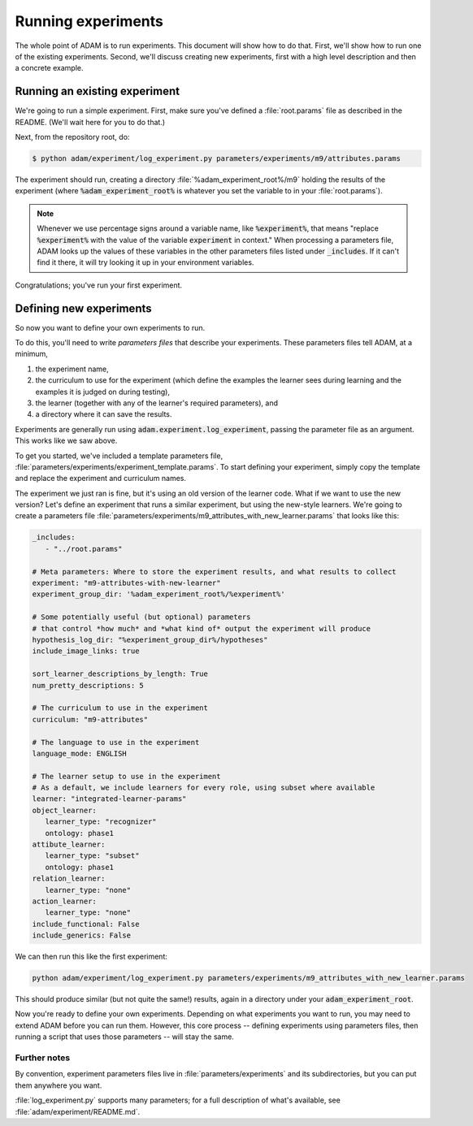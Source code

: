 .. _running-experiments:

###################
Running experiments
###################

The whole point of ADAM is to run experiments. This document will show how to do that. First, we'll show how to run one
of the existing experiments. Second, we'll discuss creating new experiments, first with a high level description and
then a concrete example.

******************************
Running an existing experiment
******************************

We're going to run a simple experiment. First, make sure you've defined a :file:`root.params` file as described in the README.
(We'll wait here for you to do that.)

Next, from the repository root, do:

.. code-block:: sh

   $ python adam/experiment/log_experiment.py parameters/experiments/m9/attributes.params

The experiment should run, creating a directory :file:`%adam_experiment_root%/m9` holding the results of the experiment
(where :code:`%adam_experiment_root%` is whatever you set the variable to in your :file:`root.params`).

.. note::

   Whenever we use percentage signs around a variable name, like :code:`%experiment%`, that means "replace
   :code:`%experiment%` with the value of the variable :code:`experiment` in context."
   When processing a parameters file, ADAM looks up the values of these variables
   in the other parameters files listed under :code:`_includes`.
   If it can't find it there, it will try looking it up in your environment variables.

Congratulations; you've run your first experiment.

************************
Defining new experiments
************************

So now you want to define your own experiments to run.

To do this, you'll need to write *parameters files* that describe your experiments.
These parameters files tell ADAM, at a minimum,

1. the experiment name,
2. the curriculum to use for the experiment (which define the examples the learner sees during learning and the examples
   it is judged on during testing),
3. the learner (together with any of the learner's required parameters), and
4. a directory where it can save the results.

Experiments are generally run using :code:`adam.experiment.log_experiment`, passing the parameter file as an argument. This
works like we saw above.

To get you started, we've included a template parameters file, :file:`parameters/experiments/experiment_template.params`.
To start defining your experiment, simply copy the template and replace the experiment and curriculum names.

The experiment we just ran is fine, but it's using an old version of the learner code.
What if we want to use the new version?
Let's define an experiment that runs a similar experiment, but using the new-style learners.
We're going to create a parameters file :file:`parameters/experiments/m9_attributes_with_new_learner.params` that looks like this:

.. code-block:: yaml

   _includes:
      - "../root.params"

   # Meta parameters: Where to store the experiment results, and what results to collect
   experiment: "m9-attributes-with-new-learner"
   experiment_group_dir: '%adam_experiment_root%/%experiment%'

   # Some potentially useful (but optional) parameters
   # that control *how much* and *what kind of* output the experiment will produce
   hypothesis_log_dir: "%experiment_group_dir%/hypotheses"
   include_image_links: true

   sort_learner_descriptions_by_length: True
   num_pretty_descriptions: 5

   # The curriculum to use in the experiment
   curriculum: "m9-attributes"

   # The language to use in the experiment
   language_mode: ENGLISH

   # The learner setup to use in the experiment
   # As a default, we include learners for every role, using subset where available
   learner: "integrated-learner-params"
   object_learner:
      learner_type: "recognizer"
      ontology: phase1
   attibute_learner:
      learner_type: "subset"
      ontology: phase1
   relation_learner:
      learner_type: "none"
   action_learner:
      learner_type: "none"
   include_functional: False
   include_generics: False

We can then run this like the first experiment:

.. code-block:: shell

   python adam/experiment/log_experiment.py parameters/experiments/m9_attributes_with_new_learner.params

This should produce similar (but not quite the same!) results, again in a directory under your :code:`adam_experiment_root`.

Now you're ready to define your own experiments. Depending on what experiments you want to run, you may need to extend
ADAM before you can run them. However, this core process -- defining experiments using parameters files, then running
a script that uses those parameters -- will stay the same.

Further notes
-------------

By convention, experiment parameters files live in :file:`parameters/experiments` and its subdirectories,
but you can put them anywhere you want.

..
  Refer to Jacob's excellent documentation. Accept no substitutes.

:file:`log_experiment.py` supports many parameters; for a full description of what's available, see
:file:`adam/experiment/README.md`.